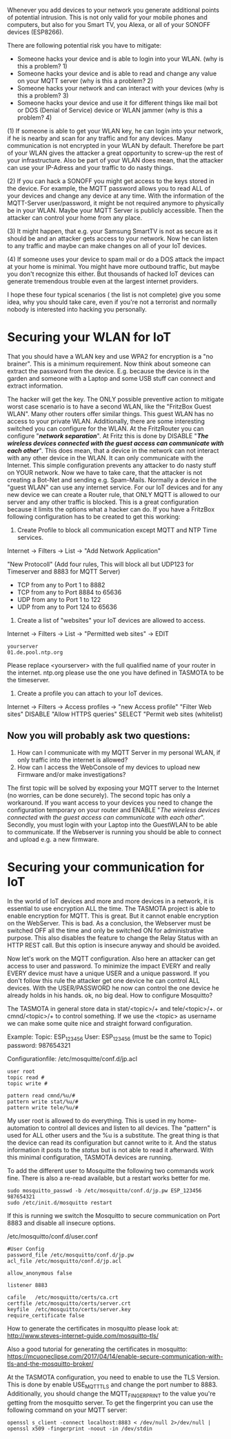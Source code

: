 # General weaknesses and points of intrusion

Whenever you add devices to your network you generate additional points of potential intrusion. This is not only valid for your mobile phones and computers, but also for you Smart TV, you Alexa, or all of your SONOFF devices (ESP8266).

There are following potential risk you have to mitigate:
- Someone hacks your device and is able to login into your WLAN. (why is this a problem? 1)
- Someone hacks your device and is able to read and change any value on your MQTT server (why is this a problem? 2)
- Someone hacks your network and can interact with your devices (why is this a problem? 3)
- Someone hacks your device and use it for different things like mail bot or DOS (Denial of Service) device or WLAN jammer (why is this a problem? 4)

(1)
If someone is able to get your WLAN key, he can login into your network, if he is nearby and scan for any traffic and for any devices. Many communication is not encrypted in your WLAN by default. Therefore be part of your WLAN gives the attacker a great opportunity to screw-up the rest of your infrastructure. Also be part of your WLAN does mean, that the attacker can use your IP-Adress and your traffic to do nasty things.

(2)
If you can hack a SONOFF you might get access to the keys stored in the device. For example, the MQTT password allows you to read ALL of your devices and change any device at any time. With the information of the MQTT-Server user/password, it might be not required anymore to physically be in your WLAN. Maybe your MQTT Server is publicly accessible. Then the attacker can control your home from any place.

(3)
It might happen, that e.g. your Samsung SmartTV is not as secure as it should be and an attacker gets access to your network. Now he can listen to any traffic and maybe can make changes on all of your IoT devices.

(4)
If someone uses your device to spam mail or do a DOS attack the impact at your home is minimal. You might have more outbound traffic, but maybe you don't recognize this either. But thousands of hacked IoT devices can generate tremendous trouble even at the largest internet providers.

I hope these four typical scenarios ( the list is not complete) give you some idea, why you should take care, even if you're not a terrorist and normally nobody is interested into hacking you personally.

* Securing your WLAN for IoT
That you should have a WLAN key and use WPA2 for encryption is a "no brainer". This is a minimum requirement. Now think about someone can extract the password from the device. E.g. because the device is in the garden and someone with a Laptop and some USB stuff can connect and extract information.

The hacker will get the key. The ONLY possible preventive action to mitigate worst case scenario is to have a second WLAN, like the "FritzBox Guest WLAN". Many other routers offer similar things. This guest WLAN has no access to your private WLAN. Additionally, there are some interesting switched you can configure for the WLAN.
At the FritzRouter you can configure "/*network separation*/". At Fritz this is done by DISABLE "/*The wireless devices connected with the guest access can communicate with each other*/". This does mean, that a device in the network can not interact with any other device in the WLAN. It can only communicate with the Internet. This simple configuration prevents any attacker to do nasty stuff on YOUR network. Now we have to take care, that the attacker is not creating a Bot-Net and sending e.g. Spam-Mails.
Normally a device in the "guest WLAN" can use any internet service. For our IoT devices and for any new device we can create a Router rule, that ONLY MQTT is allowed to our server and any other traffic is blocked. This is a great configuration because it limits the options what a hacker can do. If you have a FritzBox following configuration has to be created to get this working:

1. Create Profile to block all communication except MQTT and NTP Time services.

Internet -> Filters -> List -> "Add Network Application"

"New Protocoll" (Add four rules, This will block all but UDP123 for Timeserver and 8883 for MQTT Server)

- TCP from any to Port 1 to 8882
- TCP from any to Port 8884 to 65636
- UDP from any to Port 1 to 122
- UDP from any to Port 124 to 65636

2. Create a list of "websites" your IoT devices are allowed to access.

Internet -> Filters -> List -> "Permitted web sites" -> EDIT
#+BEGIN_EXAMPLE
yourserver
01.de.pool.ntp.org
#+END_EXAMPLE
Please replace <yourserver> with the full qualified name of your router in the internet.
ntp.org please use the one you have defined in TASMOTA to be the timeserver.

3. Create a profile you can attach to your IoT devices.

Internet -> Filters -> Access profiles -> "new Access profile"
"Filter Web sites"
DISABLE "Allow HTTPS queries"
SELECT "Permit web sites (whitelist)

** Now you will probably ask two questions:
1. How can I communicate with my MQTT Server in my personal WLAN, if only traffic into the internet is allowed?
2. How can I access the WebConsole of my devices to upload new Firmware and/or make investigations?

The first topic will be solved by exposing your MQTT server to the Internet (no worries, can be done securely).
The second topic has only a workaround. If you want access to your devices you need to change the configuration temporary on your router and ENABLE "/The wireless devices connected with the guest access can communicate with each other/". Secondly, you must login with your Laptop into the GuestWLAN to be able to communicate. If the Webserver is running you should be able to connect and upload e.g. a new firmware.

* Securing your communication for IoT
In the world of IoT devices and more and more devices in a network, it is essential to use encryption ALL the time. The TASMOTA project is able to enable encryption for MQTT. This is great. But it cannot enable encryption on the WebServer. This is bad. As a conclusion, the Webserver must be switched OFF all the time and only be switched ON for administrative purpose. This also disables the feature to change the Relay Status with an HTTP REST call. But this option is insecure anyway and should be avoided.

Now let's work on the MQTT configuration. Also here an attacker can get access to user and password. To minimize the impact EVERY and really EVERY device must have a unique USER and a unique password. If you don't follow this rule the attacker get one device he can control ALL devices. With the USER/PASSWORD he now can control the one device he already holds in his hands. ok, no big deal. How to configure Mosquitto?

The TASMOTA in general store data in  stat/<topic>/+ and  tele/<topic>/+. or cmnd/<topic>/+ to control something. If we use the <topic> as username we can make some quite nice and straight forward configuration.

Example:
Topic: ESP_123456
User: ESP_123456 (must be the same to Topic)
password: 987654321

Configurationfile: /etc/mosquitte/conf.d/jp.acl
#+BEGIN_EXAMPLE
user root
topic read #
topic write #

pattern read cmnd/%u/#
pattern write stat/%u/#
pattern write tele/%u/#
#+END_EXAMPLE

My user root is allowed to do everything. This is used in my home-automation to control all devices and listen to all devices. The "pattern" is used for ALL other users and the %u is a substitute. The great thing is that the device can read its configuration but cannot write to it. And the status information it posts to the /status/ but is not able to read it afterward. With this minimal configuration, TASMOTA devices are running.

To add the different user to Mosquitte the following two commands work fine. There is also a re-read available, but a restart works better for me.

#+BEGIN_EXAMPLE
sudo mosquitto_passwd -b /etc/mosquitto/conf.d/jp.pw ESP_123456 987654321
sudo /etc/init.d/mosquitto restart
#+END_EXAMPLE

If this is running we switch the Mosquitto to secure communication on Port 8883 and disable all insecure options. 

/etc/mosquitto/conf.d/user.conf
#+BEGIN_EXAMPLE
#User Config
password_file /etc/mosquitto/conf.d/jp.pw
acl_file /etc/mosquitto/conf.d/jp.acl

allow_anonymous false

listener 8883

cafile   /etc/mosquitto/certs/ca.crt
certfile /etc/mosquitto/certs/server.crt
keyfile  /etc/mosquitto/certs/server.key
require_certificate false
#+END_EXAMPLE

How to generate the certificates in mosquitto please look at:
[[http://www.steves-internet-guide.com/mosquitto-tls/][http://www.steves-internet-guide.com/mosquitto-tls/]]

Also a good tutorial for generating the certificates in mosquitto:
[[https://mcuoneclipse.com/2017/04/14/enable-secure-communication-with-tls-and-the-mosquitto-broker/][https://mcuoneclipse.com/2017/04/14/enable-secure-communication-with-tls-and-the-mosquitto-broker/]]

At the TASMOTA configuration, you need to enable to use the TLS Version. This is done by enable USE_MQTT_TLS and change the port number to 8883. Additionally, you should change the MQTT_FINGERPRINT to the value you're getting from the mosquitto server. To get the fingerprint you can use the following command on your MQTT server:

 #+BEGIN_EXAMPLE 
openssl s_client -connect localhost:8883 < /dev/null 2>/dev/null | openssl x509 -fingerprint -noout -in /dev/stdin
#+END_EXAMPLE
